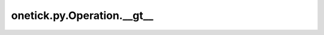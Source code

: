 onetick.py.Operation.__gt__
===========================

.. automethod:: onetick.py.Operation.__gt__
